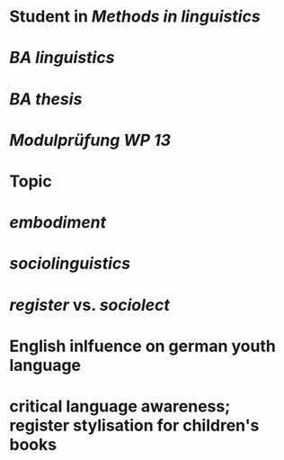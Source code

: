 * Student in [[Methods in linguistics]]
* [[BA linguistics]]
* [[BA thesis]]
* [[Modulprüfung WP 13]]
* Topic
:PROPERTIES:
:heading: true
:background-color: #533e7d
:END:
* [[embodiment]]
* [[sociolinguistics]]
* [[register]] vs. [[sociolect]]
* English inlfuence on german youth language
* critical language awareness; register stylisation for children's books